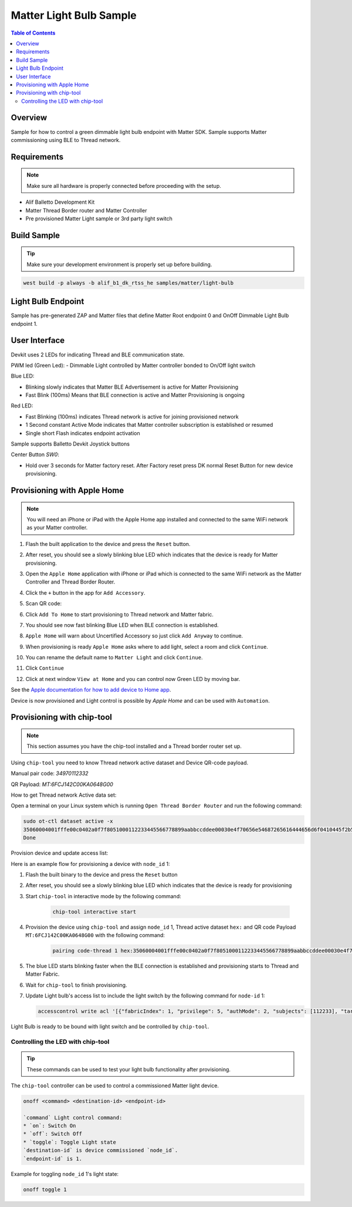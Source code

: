 .. _matter-light-bulb:

Matter Light Bulb Sample
########################

.. contents:: Table of Contents
   :depth: 2
   :local:

Overview
********

Sample for how to control a green dimmable light bulb endpoint with Matter SDK.
Sample supports Matter commissioning using BLE to Thread network.

Requirements
************

.. note::
   Make sure all hardware is properly connected before proceeding with the setup.

- Alif Balletto Development Kit
- Matter Thread Border router and Matter Controller
- Pre provisioned Matter Light sample or 3rd party light switch

Build Sample
************

.. tip::
   Make sure your development environment is properly set up before building.

.. code-block:: console

   west build -p always -b alif_b1_dk_rtss_he samples/matter/light-bulb

Light Bulb Endpoint
*******************

Sample has pre-generated ZAP and Matter files that define Matter Root endpoint 0 and OnOff Dimmable Light Bulb endpoint 1.

User Interface
**************

Devkit uses 2 LEDs for indicating Thread and BLE communication state.

PWM led (Green Led):
- Dimmable Light controlled by Matter controller bonded to On/Off light switch

Blue LED:

- Blinking slowly indicates that Matter BLE Advertisement is active for Matter Provisioning
- Fast Blink (100ms) Means that BLE connection is active and Matter Provisioning is ongoing

Red LED:

- Fast Blinking (100ms) indicates Thread network is active for joining provisioned network
- 1 Second constant Active Mode indicates that Matter controller subscription is established or resumed
- Single short Flash indicates endpoint activation

Sample supports Balletto Devkit Joystick buttons

Center Button `SW0`:

- Hold over 3 seconds for Matter factory reset. After Factory reset press DK normal Reset Button for new device provisioning.

Provisioning with Apple Home
****************************

.. note::
   You will need an iPhone or iPad with the Apple Home app installed and connected to the same WiFi network as your Matter controller.

1. Flash the built application to the device and press the ``Reset`` button.
#. After reset, you should see a slowly blinking blue LED which indicates that the device is ready for Matter provisioning.
#. Open the ``Apple Home`` application with iPhone or iPad which is connected to the same WiFi network as the Matter Controller and Thread Border Router.
#. Click the ``+`` button in the app for ``Add Accessory``.
#. Scan QR code:

   .. image:: QRCode.png

#. Click ``Add To Home`` to start provisioning to Thread network and Matter fabric.
#. You should see now fast blinking Blue LED when BLE connection is established.
#. ``Apple Home`` will warn about Uncertified Accessory so just click ``Add Anyway`` to continue.
#. When provisioning is ready ``Apple Home`` asks where to add light, select a room and click ``Continue``.
#. You can rename the default name to ``Matter Light`` and click ``Continue``.
#. Click ``Continue``
#. Click at next window ``View at Home`` and you can control now Green LED by moving bar.

See the `Apple documentation for how to add device to Home app <https://support.apple.com/en-us/104998>`_.

Device is now provisioned and Light control is possible by `Apple Home` and can be used with ``Automation``.

Provisioning with chip-tool
***************************

.. note::
   This section assumes you have the chip-tool installed and a Thread border router set up.

Using ``chip-tool`` you need to know Thread network active dataset and Device QR-code payload.

Manual pair code:
`34970112332`

QR Payload:
`MT:6FCJ142C00KA0648G00`

How to get Thread network Active data set:

Open a terminal on your Linux system which is running ``Open Thread Border Router`` and run the following command:

.. code-block:: console

    sudo ot-ctl dataset active -x
    35060004001fffe00c0402a0f7f8051000112233445566778899aabbccddee00030e4f70656e54687265616444656d6f0410445f2b5ca6f2a93a55ce570a70efeecb000300001a02081111111122222222010212340708fd110022000000000e0800000003601c0000
    Done

Provision device and update access list:

Here is an example flow for provisioning a device with ``node_id`` 1:

1. Flash the built binary to the device and press the ``Reset`` button
#. After reset, you should see a slowly blinking blue LED which indicates that the device is ready for provisioning
#. Start ``chip-tool`` in interactive mode by the following command:

    .. code-block:: console

        chip-tool interactive start

#. Provision the device using ``chip-tool`` and assign ``node_id`` 1, Thread active dataset ``hex:`` and QR code Payload ``MT:6FCJ142C00KA0648G00`` with the following command:

    .. code-block:: console

        pairing code-thread 1 hex:35060004001fffe00c0402a0f7f8051000112233445566778899aabbccddee00030e4f70656e54687265616444656d6f0410445f2b5ca6f2a93a55ce570a70efeecb000300001a02081111111122222222010212340708fd110022000000000e0800000003601c0000 MT:6FCJ142C00KA0648G00 --bypass-attestation-verifier true

#. The blue LED starts blinking faster when the BLE connection is established and provisioning starts to Thread and Matter Fabric.
#. Wait for ``chip-tool`` to finish provisioning.
#. Update Light bulb's access list to include the light switch by the following command for ``node-id`` 1:

   .. code-block:: console

        accesscontrol write acl '[{"fabricIndex": 1, "privilege": 5, "authMode": 2, "subjects": [112233], "targets": null}, {"fabricIndex": 1, "privilege": 3, "authMode": 2, "subjects": [2], "targets": [{"cluster": 6, "endpoint": 1, "deviceType": null}, {"cluster": 8, "endpoint": 1, "deviceType": null}]}]' 1 0


Light Bulb is ready to be bound with light switch and be controlled by ``chip-tool``.

Controlling the LED with chip-tool
==================================

.. tip::
   These commands can be used to test your light bulb functionality after provisioning.

The ``chip-tool`` controller can be used to control a commissioned Matter light device.

.. code-block::

    onoff <command> <destination-id> <endpoint-id>

    `command` Light control command:
    * `on`: Switch On
    * `off`: Switch Off
    * `toggle`: Toggle Light state
    `destination-id` is device commissioned `node_id`.
    `endpoint-id` is 1.


Example for toggling ``node_id`` 1's light state:

.. code-block:: console

    onoff toggle 1

